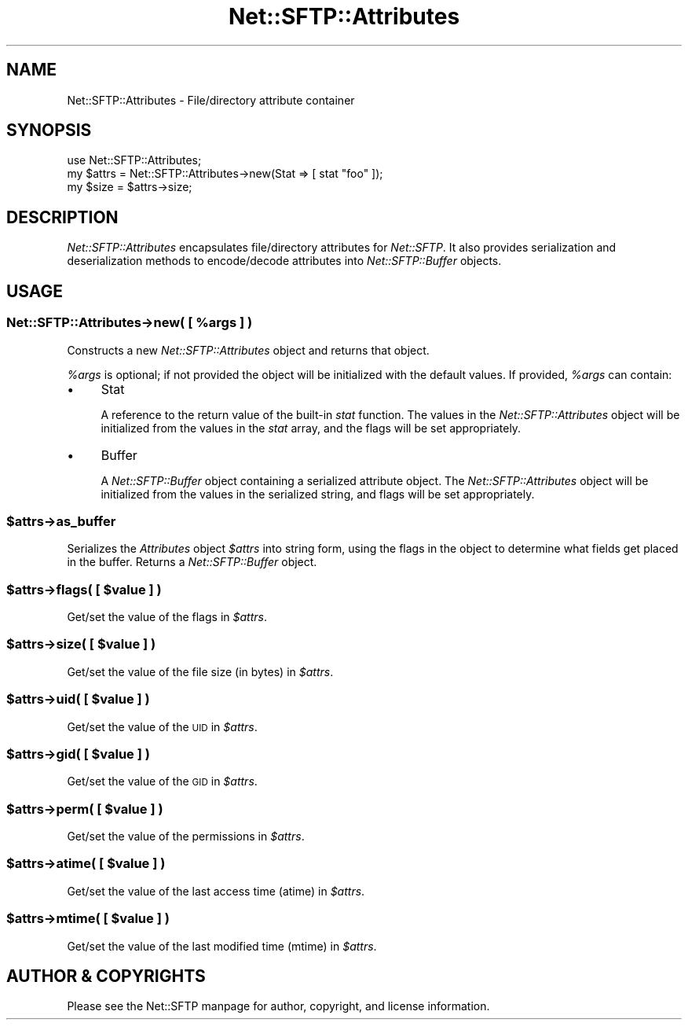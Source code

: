 .\" Automatically generated by Pod::Man 2.27 (Pod::Simple 3.28)
.\"
.\" Standard preamble:
.\" ========================================================================
.de Sp \" Vertical space (when we can't use .PP)
.if t .sp .5v
.if n .sp
..
.de Vb \" Begin verbatim text
.ft CW
.nf
.ne \\$1
..
.de Ve \" End verbatim text
.ft R
.fi
..
.\" Set up some character translations and predefined strings.  \*(-- will
.\" give an unbreakable dash, \*(PI will give pi, \*(L" will give a left
.\" double quote, and \*(R" will give a right double quote.  \*(C+ will
.\" give a nicer C++.  Capital omega is used to do unbreakable dashes and
.\" therefore won't be available.  \*(C` and \*(C' expand to `' in nroff,
.\" nothing in troff, for use with C<>.
.tr \(*W-
.ds C+ C\v'-.1v'\h'-1p'\s-2+\h'-1p'+\s0\v'.1v'\h'-1p'
.ie n \{\
.    ds -- \(*W-
.    ds PI pi
.    if (\n(.H=4u)&(1m=24u) .ds -- \(*W\h'-12u'\(*W\h'-12u'-\" diablo 10 pitch
.    if (\n(.H=4u)&(1m=20u) .ds -- \(*W\h'-12u'\(*W\h'-8u'-\"  diablo 12 pitch
.    ds L" ""
.    ds R" ""
.    ds C` ""
.    ds C' ""
'br\}
.el\{\
.    ds -- \|\(em\|
.    ds PI \(*p
.    ds L" ``
.    ds R" ''
.    ds C`
.    ds C'
'br\}
.\"
.\" Escape single quotes in literal strings from groff's Unicode transform.
.ie \n(.g .ds Aq \(aq
.el       .ds Aq '
.\"
.\" If the F register is turned on, we'll generate index entries on stderr for
.\" titles (.TH), headers (.SH), subsections (.SS), items (.Ip), and index
.\" entries marked with X<> in POD.  Of course, you'll have to process the
.\" output yourself in some meaningful fashion.
.\"
.\" Avoid warning from groff about undefined register 'F'.
.de IX
..
.nr rF 0
.if \n(.g .if rF .nr rF 1
.if (\n(rF:(\n(.g==0)) \{
.    if \nF \{
.        de IX
.        tm Index:\\$1\t\\n%\t"\\$2"
..
.        if !\nF==2 \{
.            nr % 0
.            nr F 2
.        \}
.    \}
.\}
.rr rF
.\"
.\" Accent mark definitions (@(#)ms.acc 1.5 88/02/08 SMI; from UCB 4.2).
.\" Fear.  Run.  Save yourself.  No user-serviceable parts.
.    \" fudge factors for nroff and troff
.if n \{\
.    ds #H 0
.    ds #V .8m
.    ds #F .3m
.    ds #[ \f1
.    ds #] \fP
.\}
.if t \{\
.    ds #H ((1u-(\\\\n(.fu%2u))*.13m)
.    ds #V .6m
.    ds #F 0
.    ds #[ \&
.    ds #] \&
.\}
.    \" simple accents for nroff and troff
.if n \{\
.    ds ' \&
.    ds ` \&
.    ds ^ \&
.    ds , \&
.    ds ~ ~
.    ds /
.\}
.if t \{\
.    ds ' \\k:\h'-(\\n(.wu*8/10-\*(#H)'\'\h"|\\n:u"
.    ds ` \\k:\h'-(\\n(.wu*8/10-\*(#H)'\`\h'|\\n:u'
.    ds ^ \\k:\h'-(\\n(.wu*10/11-\*(#H)'^\h'|\\n:u'
.    ds , \\k:\h'-(\\n(.wu*8/10)',\h'|\\n:u'
.    ds ~ \\k:\h'-(\\n(.wu-\*(#H-.1m)'~\h'|\\n:u'
.    ds / \\k:\h'-(\\n(.wu*8/10-\*(#H)'\z\(sl\h'|\\n:u'
.\}
.    \" troff and (daisy-wheel) nroff accents
.ds : \\k:\h'-(\\n(.wu*8/10-\*(#H+.1m+\*(#F)'\v'-\*(#V'\z.\h'.2m+\*(#F'.\h'|\\n:u'\v'\*(#V'
.ds 8 \h'\*(#H'\(*b\h'-\*(#H'
.ds o \\k:\h'-(\\n(.wu+\w'\(de'u-\*(#H)/2u'\v'-.3n'\*(#[\z\(de\v'.3n'\h'|\\n:u'\*(#]
.ds d- \h'\*(#H'\(pd\h'-\w'~'u'\v'-.25m'\f2\(hy\fP\v'.25m'\h'-\*(#H'
.ds D- D\\k:\h'-\w'D'u'\v'-.11m'\z\(hy\v'.11m'\h'|\\n:u'
.ds th \*(#[\v'.3m'\s+1I\s-1\v'-.3m'\h'-(\w'I'u*2/3)'\s-1o\s+1\*(#]
.ds Th \*(#[\s+2I\s-2\h'-\w'I'u*3/5'\v'-.3m'o\v'.3m'\*(#]
.ds ae a\h'-(\w'a'u*4/10)'e
.ds Ae A\h'-(\w'A'u*4/10)'E
.    \" corrections for vroff
.if v .ds ~ \\k:\h'-(\\n(.wu*9/10-\*(#H)'\s-2\u~\d\s+2\h'|\\n:u'
.if v .ds ^ \\k:\h'-(\\n(.wu*10/11-\*(#H)'\v'-.4m'^\v'.4m'\h'|\\n:u'
.    \" for low resolution devices (crt and lpr)
.if \n(.H>23 .if \n(.V>19 \
\{\
.    ds : e
.    ds 8 ss
.    ds o a
.    ds d- d\h'-1'\(ga
.    ds D- D\h'-1'\(hy
.    ds th \o'bp'
.    ds Th \o'LP'
.    ds ae ae
.    ds Ae AE
.\}
.rm #[ #] #H #V #F C
.\" ========================================================================
.\"
.IX Title "Net::SFTP::Attributes 3"
.TH Net::SFTP::Attributes 3 "2017-04-18" "perl v5.18.2" "User Contributed Perl Documentation"
.\" For nroff, turn off justification.  Always turn off hyphenation; it makes
.\" way too many mistakes in technical documents.
.if n .ad l
.nh
.SH "NAME"
Net::SFTP::Attributes \- File/directory attribute container
.SH "SYNOPSIS"
.IX Header "SYNOPSIS"
.Vb 3
\&    use Net::SFTP::Attributes;
\&    my $attrs = Net::SFTP::Attributes\->new(Stat => [ stat "foo" ]);
\&    my $size = $attrs\->size;
.Ve
.SH "DESCRIPTION"
.IX Header "DESCRIPTION"
\&\fINet::SFTP::Attributes\fR encapsulates file/directory attributes
for \fINet::SFTP\fR. It also provides serialization and
deserialization methods to encode/decode attributes into
\&\fINet::SFTP::Buffer\fR objects.
.SH "USAGE"
.IX Header "USAGE"
.ie n .SS "Net::SFTP::Attributes\->new( [ %args ] )"
.el .SS "Net::SFTP::Attributes\->new( [ \f(CW%args\fP ] )"
.IX Subsection "Net::SFTP::Attributes->new( [ %args ] )"
Constructs a new \fINet::SFTP::Attributes\fR object and returns
that object.
.PP
\&\fI\f(CI%args\fI\fR is optional; if not provided the object will be
initialized with the default values. If provided, \fI\f(CI%args\fI\fR
can contain:
.IP "\(bu" 4
Stat
.Sp
A reference to the return value of the built-in \fIstat\fR
function. The values in the \fINet::SFTP::Attributes\fR object
will be initialized from the values in the \fIstat\fR array,
and the flags will be set appropriately.
.IP "\(bu" 4
Buffer
.Sp
A \fINet::SFTP::Buffer\fR object containing a serialized
attribute object. The \fINet::SFTP::Attributes\fR object will
be initialized from the values in the serialized string,
and flags will be set appropriately.
.ie n .SS "$attrs\->as_buffer"
.el .SS "\f(CW$attrs\fP\->as_buffer"
.IX Subsection "$attrs->as_buffer"
Serializes the \fIAttributes\fR object \fI\f(CI$attrs\fI\fR into string
form, using the flags in the object to determine what fields
get placed in the buffer. Returns a \fINet::SFTP::Buffer\fR
object.
.ie n .SS "$attrs\->flags( [ $value ] )"
.el .SS "\f(CW$attrs\fP\->flags( [ \f(CW$value\fP ] )"
.IX Subsection "$attrs->flags( [ $value ] )"
Get/set the value of the flags in \fI\f(CI$attrs\fI\fR.
.ie n .SS "$attrs\->size( [ $value ] )"
.el .SS "\f(CW$attrs\fP\->size( [ \f(CW$value\fP ] )"
.IX Subsection "$attrs->size( [ $value ] )"
Get/set the value of the file size (in bytes) in \fI\f(CI$attrs\fI\fR.
.ie n .SS "$attrs\->uid( [ $value ] )"
.el .SS "\f(CW$attrs\fP\->uid( [ \f(CW$value\fP ] )"
.IX Subsection "$attrs->uid( [ $value ] )"
Get/set the value of the \s-1UID\s0 in \fI\f(CI$attrs\fI\fR.
.ie n .SS "$attrs\->gid( [ $value ] )"
.el .SS "\f(CW$attrs\fP\->gid( [ \f(CW$value\fP ] )"
.IX Subsection "$attrs->gid( [ $value ] )"
Get/set the value of the \s-1GID\s0 in \fI\f(CI$attrs\fI\fR.
.ie n .SS "$attrs\->perm( [ $value ] )"
.el .SS "\f(CW$attrs\fP\->perm( [ \f(CW$value\fP ] )"
.IX Subsection "$attrs->perm( [ $value ] )"
Get/set the value of the permissions in \fI\f(CI$attrs\fI\fR.
.ie n .SS "$attrs\->atime( [ $value ] )"
.el .SS "\f(CW$attrs\fP\->atime( [ \f(CW$value\fP ] )"
.IX Subsection "$attrs->atime( [ $value ] )"
Get/set the value of the last access time (atime) in \fI\f(CI$attrs\fI\fR.
.ie n .SS "$attrs\->mtime( [ $value ] )"
.el .SS "\f(CW$attrs\fP\->mtime( [ \f(CW$value\fP ] )"
.IX Subsection "$attrs->mtime( [ $value ] )"
Get/set the value of the last modified time (mtime) in \fI\f(CI$attrs\fI\fR.
.SH "AUTHOR & COPYRIGHTS"
.IX Header "AUTHOR & COPYRIGHTS"
Please see the Net::SFTP manpage for author, copyright, and
license information.
